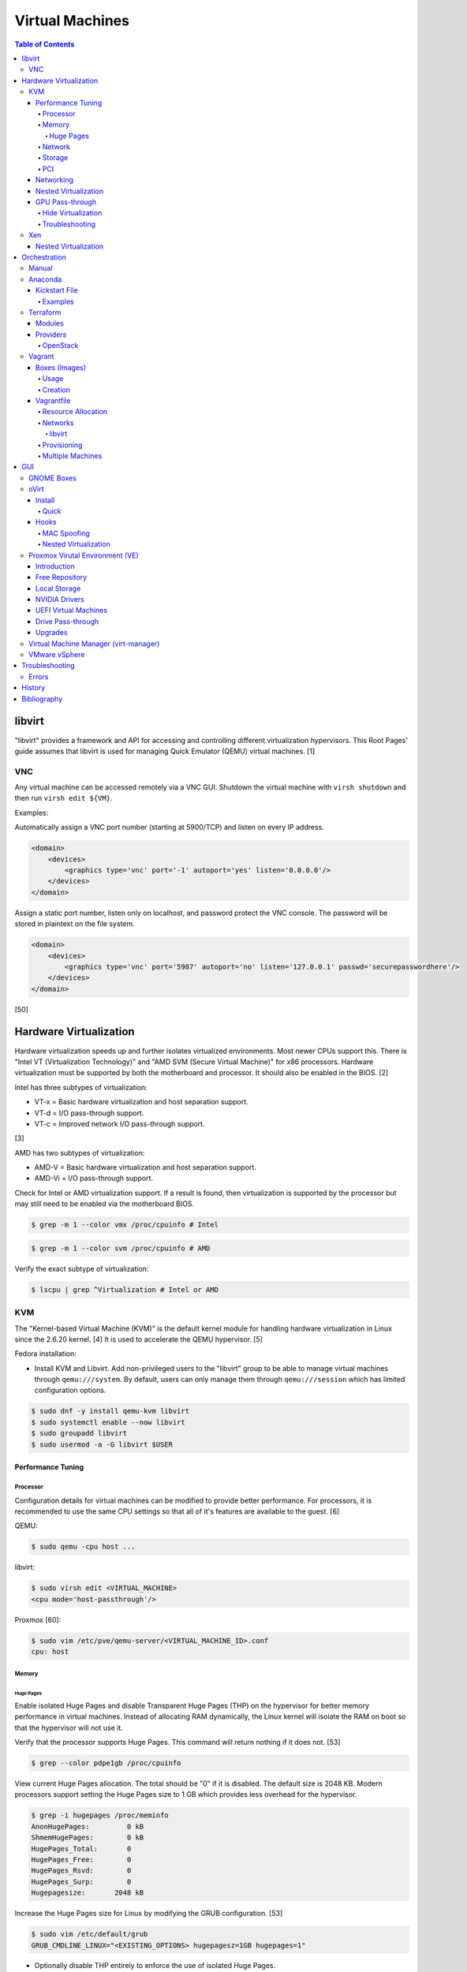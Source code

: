Virtual Machines
================

.. contents:: Table of Contents

libvirt
-------

"libvirt" provides a framework and API for accessing and controlling
different virtualization hypervisors. This Root Pages' guide assumes
that libvirt is used for managing Quick Emulator (QEMU) virtual
machines. [1]

VNC
~~~

Any virtual machine can be accessed remotely via a VNC GUI. Shutdown the virtual machine with ``virsh shutdown`` and then run ``virsh edit ${VM}``.

Examples:

Automatically assign a VNC port number (starting at 5900/TCP) and listen on every IP address.

.. code-block:: xml

   <domain>
       <devices>
           <graphics type='vnc' port='-1' autoport='yes' listen='0.0.0.0'/>
       </devices>
   </domain>

Assign a static port number, listen only on localhost, and password protect the VNC console. The password will be stored in plaintext on the file system.

.. code-block:: xml

   <domain>
       <devices>
           <graphics type='vnc' port='5987' autoport='no' listen='127.0.0.1' passwd='securepasswordhere'/>
       </devices>
   </domain>

[50]

Hardware Virtualization
-----------------------

Hardware virtualization speeds up and further isolates virtualized environments. Most newer CPUs support this. There is "Intel VT (Virtualization Technology)" and "AMD SVM (Secure Virtual Machine)" for x86 processors. Hardware virtualization must be supported by both the motherboard and processor. It should also be enabled in the BIOS. [2]

Intel has three subtypes of virtualization:

-  VT-x = Basic hardware virtualization and host separation support.
-  VT-d = I/O pass-through support.
-  VT-c = Improved network I/O pass-through support.

[3]

AMD has two subtypes of virtualization:

-  AMD-V = Basic hardware virtualization and host separation support.
-  AMD-Vi = I/O pass-through support.

Check for Intel or AMD virtualization support. If a result is found, then virtualization is supported by the processor but may still need to be enabled via the motherboard BIOS.

.. code-block:: sh

    $ grep -m 1 --color vmx /proc/cpuinfo # Intel

.. code-block:: sh

    $ grep -m 1 --color svm /proc/cpuinfo # AMD

Verify the exact subtype of virtualization:

.. code-block:: sh

    $ lscpu | grep ^Virtualization # Intel or AMD

KVM
~~~

The "Kernel-based Virtual Machine (KVM)" is the default kernel module
for handling hardware virtualization in Linux since the 2.6.20 kernel.
[4] It is used to accelerate the QEMU hypervisor. [5]

Fedora installation:

-  Install KVM and Libvirt. Add non-privileged users to the "libvirt" group to be able to manage virtual machines through ``qemu:///system``. By default, users can only manage them through ``qemu:///session`` which has limited configuration options.

.. code-block:: sh

    $ sudo dnf -y install qemu-kvm libvirt
    $ sudo systemctl enable --now libvirt
    $ sudo groupadd libvirt
    $ sudo usermod -a -G libvirt $USER

Performance Tuning
^^^^^^^^^^^^^^^^^^

Processor
'''''''''

Configuration details for virtual machines can be modified to provide
better performance. For processors, it is recommended to use the same
CPU settings so that all of it's features are available to the guest.
[6]

QEMU:

.. code-block:: sh

    $ sudo qemu -cpu host ...

libvirt:

.. code-block:: sh

    $ sudo virsh edit <VIRTUAL_MACHINE>
    <cpu mode='host-passthrough'/>

Proxmox [60]:

.. code-block:: sh

   $ sudo vim /etc/pve/qemu-server/<VIRTUAL_MACHINE_ID>.conf
   cpu: host

Memory
''''''

Huge Pages
&&&&&&&&&&

Enable isolated Huge Pages and disable Transparent Huge Pages (THP) on the hypervisor for better memory performance in virtual machines. Instead of allocating RAM dynamically, the Linux kernel will isolate the RAM on boot so that the hypervisor will not use it.

Verify that the processor supports Huge Pages. This command will return nothing if it does not. [53]

.. code-block:: sh

   $ grep --color pdpe1gb /proc/cpuinfo

View current Huge Pages allocation. The total should be "0" if it is disabled. The default size is 2048 KB. Modern processors support setting the Huge Pages size to 1 GB which provides less overhead for the hypervisor.

.. code-block:: sh

    $ grep -i hugepages /proc/meminfo
    AnonHugePages:         0 kB
    ShmemHugePages:        0 kB
    HugePages_Total:       0
    HugePages_Free:        0
    HugePages_Rsvd:        0
    HugePages_Surp:        0
    Hugepagesize:       2048 kB

Increase the Huge Pages size for Linux by modifying the GRUB configuration. [53]

.. code-block:: sh

   $ sudo vim /etc/default/grub
   GRUB_CMDLINE_LINUX="<EXISTING_OPTIONS> hugepagesz=1GB hugepages=1"

-  Optionally disable THP entirely to enforce the use of isolated Huge Pages.

   .. code-block:: sh

      $ sudo vim /etc/default/grub
      GRUB_CMDLINE_LINUX="<EXISTING_OPTIONS> transparent_hugepage=never hugepagesz=1GB hugepages=1"

   -  THP can also be manually disabled until the next reboot. Note that if the GRUB method is used, it will set "enabled" to "never" on boot which means "defrag" does not need to be set to "never" since it is not in use. This manual method should be used on systems that will not be rebooted.

      .. code-block:: sh

         $ echo never | sudo tee /sys/kernel/mm/transparent_hugepage/enabled
         $ echo never | sudo tee /sys/kernel/mm/transparent_hugepage/defrag

Rebuild the GRUB configuration.

-  UEFI:

   .. code-block:: sh

      $ sudo grub2-mkconfig -o /boot/efi/EFI/<OPERATING_SYSTEM>/grub.cfg

-  BIOS:

   .. code-block:: sh

      $ sudo grub2-mkconfig -o /boot/grub2/grub.cfg

Huge Pages must be configured to be used by the virtualization software. The hypervisor isolates and reserves the Huge Pages RAM and will otherwise make the memory unusable by other resources.

-  libvirt:

   .. code-block:: xml

      <domain type='kvm'>
          <memoryBacking>
              <hugepages/>
          </memoryBacking>
      </domain>

-  Proxmox (set to "1024" or "2" MiB) [54]:

   ::

      $ sudo vim /etc/pve/qemu-server/<VIRTUAL_MACHINE_ID>.conf
      hugepages: 1024

In Fedora, services such as ``ktune`` and ``tuned`` will, by default, force THP to be enabled. Profiles can be modified in ``/usr/lib/tuned/`` on Fedora or in ``/etc/tune-profiles/`` on <= RHEL 7.

Increase the security limits in Fedora to allow the maximum valuable of RAM (in kilobytes) for a virtual machine that can be used with Huge Pages.

File: /etc/security/limits.d/90-mem.conf

::

   soft memlock 25165824
   hard memlock 25165824

Optionally calculate the optimal Huge Pages total based on the amount of RAM that will be allocated to virtual machines. For example, if 24GB of RAM will be allocated to virtual machines then the Huge Pages total should be set to ``245``. A virtual machine can be configured to only have part of its total RAM be Huge Pages.

-  Equation:

   ::

      <AMOUNT_OF_RAM_FOR_VMS_IN_KB> / <HUGEPAGES_SIZE> = <HUGEPAGES_TOTAL>

-  Example (24 GB):

   ::

      (24 GB x 1024 MB x 1024 KB) / 1024000 KB = 245

   ::

      (24 GB x 1024 MB x 1024 KB) / 2048 KB = 1228

Enable Huge Pages by setting the total in sysctl.

.. code-block:: sh

    $ sudo vim /etc/sysctl.conf
    vm.nr_hugepages = <HUGEPAGES_TOTAL>
    $ sudo sysctl -p
    $ sudo mkdir /hugepages
    $ sudo vim /etc/fstab
    hugetlbfs    /hugepages    hugetlbfs    defaults    0 0

Reboot the server and verify that the new settings have taken affect.

.. code-block:: sh

    $ grep -i huge /proc/meminfo
    AnonHugePages:         0 kB
    ShmemHugePages:        0 kB
    HugePages_Total:    8192
    HugePages_Free:        0
    HugePages_Rsvd:        0
    HugePages_Surp:        0
    Hugepagesize:       2048 kB
    Hugetlb:        16777216 kB
    $ hugeadm --pool-list
          Size  Minimum  Current  Maximum  Default
       2097152        0        0        0        *
    1073741824        0       24        0

[33]

Network
'''''''

The network driver that provides the best performance is "virtio." Some
guests may not support this feature and require additional drivers.

QEMU:

.. code-block:: sh

    $ sudo qemu -net nic,model=virtio ...

libvirt:

.. code-block:: sh

    $ sudo virsh edit <VIRTUAL_MACHINE>
    <interface type='network'>
      ...
      <model type='virtio' />
    </interface>****

Proxmox (define any valid MAC address and the network bridge to use) [47]:

.. code-block:: sh

   net0: virtio=<MAC_ADDRESS>,bridge=vmbr0

Using a tap device (that will be assigned to an existing interface) or a
bridge will speed up network connections.

QEMU:

.. code-block:: sh

    ... -net tap,ifname=<NETWORK_DEVICE> ...

.. code-block:: sh

    ... -net bridge,br=<NETWORK_BRIDGE_DEVICE> ...

libvirt:

.. code-block:: sh

    $ sudo virsh edit <VIRTUAL_MACHINE>
        <interface type='bridge'>
    ...
          <source bridge='<BRIDGE_DEVICE>'/>
          <model type='virtio'/>
        </interface>

Storage
'''''''

**virtio**

Raw disk partitions have the greatest speeds with the "virtio" driver, cache disabled, and the I/O mode set to "native." If a sparsely allocated storage device is used for the virtual machine (such as a thin-provisioned QCOW2 image) then the I/O mode of "threads" is preferred. This is because with "native" some writes may be temporarily blocked as the sparsely allocated storage needs to first grow before committing the write. [20]

QEMU:

-  Block:

   .. code-block:: sh

       $ sudo qemu -drive file=<PATH_TO_STORAGE_DEVICE>,cache=none,aio=threads,if=virtio ...

-  CDROM:

   .. code-block:: sh

      $ sudo qemu -cdrom <PATH_TO_CDROM>

libvirt:

-  Block:

   .. code-block:: xml

      <disk type='block' device='disk'>
            <driver name='qemu' type='raw' cache='none'/>
            <source dev='/dev/sr0'/>
            <target dev='vdb' bus='virtio'/>
      </disk>

-  CDROM:

   .. code-block:: xml

      <disk type='block' device='cdrom'>
        <driver name='qemu' type='raw'/>
        <source dev='/dev/sr0'/>
        <target dev='hdc' bus='ide'/>
        <readonly/>
      </disk>

Proxmox [47]:

-  Block:

   .. code-block:: sh

      $ sudo vim /etc/pve/qemu-server/<VIRTUAL_MACHINE_ID>.conf
      virtio0: local:iso/<ISO_IMAGE_NAME>,media=block,aio=threads,cache=none

-  CDROM:

   .. code-block:: sh

      $ sudo vim /etc/pve/qemu-server/<VIRTUAL_MACHINE_ID>.conf
      ide0: local:iso/<ISO_IMAGE_NAME>,media=cdrom

Virsh:

-  Block:

   .. code-block:: sh

      $ virsh attach-disk <VM_NAME> --source <SOURCE_BLOCK_DEVICE> --target <DESTINATION_BLOCK_DEVICE> --cache none --persistent

-  CDROM:

   .. code-block:: sh

      $ virsh attach-disk <VM_NAME> /dev/sr0 vdb --config --type cdrom --mode readonly

[6][7][51]

**QCOW2**

When using the QCOW2 image format, create the image using metadata
preallocation or else there could be up to a x5 performance penalty. [8]

.. code-block:: sh

    $ qemu-img create -f qcow2 -o size=<SIZE>G,preallocation=metadata <NEW_IMAGE_NAME>

If using a file system with copy-on-write capabilities, either (1) disable copy-on-write functionality of the QCOW2 when creating the file or (2) prevent the QCOW2 file from being part of the copy-on-write for the underlying file system.

1. Create a QCOW2 file without copy-on-write.

   .. code-block:: sh

      $ qemu-img create -f qcow2 -o size=<SIZE>G,preallocation=metadata,nocow=on <NEW_IMAGE_NAME>

2. Or prevent the file system from using its copy-on-write functionality for the QCOW2 file or directory where the QCOW2 files are stored.

   .. code-block:: sh

      $ chattr +C <FILE_OR_DIRECTORY>

PCI
'''

If possible, PCI pass-through provides the best performance as there is no virtualization overhead. The "GPU Pass-through" section expands upon this. The PCI device address should be in the format of ``XXXX:YY:ZZ``.

QEMU:

.. code-block:: sh

    $ sudo qemu -net none -device vfio-pci,host=<PCI_DEVICE_ADDRESS> ...

Proxmox [47]:

.. code-block:: sh

   $ sudo vim /etc/pve/qemu-server/<VIRTUAL_MACHINE_ID>.conf
   hostpci0: <PCI_DEVICE_ADDRESS>

Networking
^^^^^^^^^^

Different models of virtual network interface cards (NICs) are available for the purposes of compatibility with the virtualized operating system. This can be set using the follow syntax:

.. code-block:: sh

   $ sudo qemu -net nic,model=<MODEL>

.. code-block:: sh

   $ sudo virt-install --network network=default,model=<MODEL>

Supported virtual device models [47]:

-  e1000 = The default NIC. It emulates a 1 Gbps Intel NIC.
-  virtio = High-performance device for operating systems with the driver available. Most Linux distributions has this driver available by default.
-  rtl8139 = An old NIC for older operating systems. It emulates a 100 Mbps Realtek 8139 card.
-  vmxnet3 = Use for VMware virtual machines and the VMware ESXi hypervisor. It emulates a virtual VMware NSXi NIC.

Nested Virtualization
^^^^^^^^^^^^^^^^^^^^^

KVM supports nested virtualization. This allows a virtual machine full
access to the processor to run another virtual machine in itself. This
is disabled by default.

Verify that the computers' processor supports nested hardware virtualization. [11] If a result is found, then virtualization is supported by the processor but may still need to be enabled via the motherboard BIOS.

-  Intel:

   .. code-block:: sh

       $ grep -m 1 --color vmx /proc/cpuinfo

-  AMD:

   .. code-block:: sh

       $ grep -m 1 --color svm /proc/cpuinfo

Newer processors support APICv which allow direct hardware calls to go straight to the motherboard's APIC. This can provide up to a 10% increase in performance for the processor and storage. [18] Verify if this is supported on the processor before trying to enable it in the relevant kernel driver. [19]

.. code-block:: sh

    $ dmesg | grep x2apic
    [    0.062174] x2apic enabled

Option #1 - Modprobe

-  Intel

File: /etc/modprobe.d/nested_virtualization.conf

   ::

       options kvm-intel nested=1
       options kvm-intel enable_apicv=1

   .. code-block:: sh

       $ sudo modprobe -r kvm-intel
       $ sudo modprobe kvm-intel

-  AMD

File: /etc/modprobe.d/nested_virtualization.conf

   ::

       options kvm-amd nested=1
       options kvm-amd enable_apicv=1

   .. code-block:: sh

       $ sudo modprobe -r kvm-amd
       $ sudo modprobe kvm-amd

Option #2 - GRUB2

Append this option to the already existing "GRUB\_CMDLINE\_LINUX"
options.

-  Intel

File: /etc/default/grub

   ::

       GRUB_CMDLINE_LINUX="kvm-intel.nested=1"

-  AMD

File: /etc/default/grub

   ::

       GRUB_CMDLINE_LINUX="kvm-amd.nested=1"

-  Then rebuild the GRUB 2 configuration.

  -  UEFI:

    .. code-block:: sh

        $ sudo grub2-mkconfig -o /boot/efi/EFI/<OPERATING_SYSTEM>/grub.cfg

  -  BIOS:

     .. code-block:: sh

         $ sudo grub2-mkconfig -o /boot/grub2/grub.cfg

[9]

Edit the virtual machine's XML configuration to change the CPU mode to
be "host-passthrough."

.. code-block:: sh

    $ sudo virsh edit <VIRTUAL_MACHINE>
    <cpu mode='host-passthrough'/>

[10]

Reboot the virtual machine and verify that the hypervisor and the
virtual machine both report the same capabilities and processor
information.

.. code-block:: sh

    $ sudo virsh capabilities

Finally verify that, in the virtual machine, it has full hardware
virtualization support.

.. code-block:: sh

    $ sudo virt-host-validate

OR

-  Intel:

   .. code-block:: sh

       $ cat /sys/module/kvm_intel/parameters/nested
       Y

-  AMD:

   .. code-block:: sh

       $ cat /sys/module/kvm_amd/parameters/nested
       Y

[11]

GPU Pass-through
^^^^^^^^^^^^^^^^

GPU pass-through provides a virtual machine guest with full access to a graphics card. It is required to have two video cards, one for host/hypervisor and one for the guest. [12] Hardware virtualization via VT-d (Intel) or SVM (AMD) is also required along with input-output memory management unit (IOMMU) support. Those settings can be enabled in the BIOS/UEFI on supported motherboards. Components of a motherboard are separated into different IOMMU groups. For GPU pass-through to work, every device in the IOMMU group has to be disabled on the host with a stub kernel driver and passed through to the guest. For the best results, it is recommended to use a motherboard that isolates each connector for the graphics card, usually a PCI slot, into it's own IOMMU group. The QEMU settings for the guest should be configured to use "SeaBIOS" for older cards or "OVMF" for newer cards that support UEFI. [36]

-  Enable IOMMU on the hypervisor via the bootloader's kernel options. This will provide a static ID to each hardware device. The "vfio-pci" kernel module also needs to start on boot.

   -  AMD:

      ::

         amd_iommu=on

   -  Intel:

      ::

         intel_iommu=on

-  For the GRUB bootloader, rebuild the configuration.

   -  Arch Linux and Debian:

      .. code-block:: sh

         $ sudo grub-mkconfig -o /boot/grub/grub.cfg

   -  Fedora:

      -  UEFI:

         .. code-block:: sh

            $ sudo grub2-mkconfig -o /boot/efi/EFI/<OPERATING_SYSTEM>/grub.cfg

      -  Legacy BIOS:

         .. code-block:: sh

            $ sudo grub2-mkconfig -o /boot/grub2/grub.cfg

-  Find the IOMMU number for the graphics card. This should be the last alphanumeric set at the end of the line for the graphics card. The format should look similar to `XXXX:XXXX`. Add it to the options for the "vfio-pci" kernel module. This will bind a stub kernel driver to the device so that Linux does not use it.

   .. code-block:: sh

      $ sudo lspci -k -nn -v | grep -i -P "amd|nvidia"
      $ sudo vim /etc/modprobe.d/vfio.conf
      options vfio-pci ids=XXXX:XXXX,YYYY:YYYY,ZZZZ:ZZZZ disable_vga=1

-  Allow VFIO to handle IOMMU interrupt remapping. This prevents issues when a virtual machine with PCI pass-through is shutdown.

   .. code-block:: sh

      echo "options vfio_iommu_type1 allow_unsafe_interrupts=1" | sudo tee /etc/modprobe.d/iommu_unsafe_interrupts.conf
      echo "options kvm ignore_msrs=1" | sudo tee /etc/modprobe.d/kvm.conf

-  Rebuild the initramfs to include the VFIO related drivers.

   -  Arch Linux:

      .. code-block:: sh

         $ sudo sed -i 's/MODULES=(/MODULES=(vfio vfio_iommu_type1 vfio_pci vfio_virqfd /'g /etc/mkinitcpio.conf
         $ sudo mkinitcpio --allpresets

   -  Debian:

      .. code-block:: sh

         $ echo "vfio
         vfio_iommu_type1
         vfio_pci
         vfio_virqfd" | sudo tee -a /etc/modules
         $ sudo update-initramfs -u

   -  Fedora:

      .. code-block:: sh

         $ echo 'add_drivers+="vfio vfio_iommu_type1 vfio_pci vfio_virqfd"' > /etc/dracut.conf.d/vfio.conf
         $ sudo dracut --force

-  Reboot the hypervisor operating system.

[34][35]

Hide Virtualization
'''''''''''''''''''

Nvidia cards initialized in the guest with a driver version >= 337.88 can detect if the operating system is being virtualized. This can lead to a "Code: 43" error being returned by the driver and the graphics card not working. A work-a-round for this is to set a random "vendor\_id" to a alphanumeric 12 character value and forcing KVM's emulation to be hidden. This does not affect ATI/AMD graphics cards.

Libvirt [13]:

.. code-block:: sh

    $ sudo virsh edit <VIRTUAL_MACHINE>
    <features>
        <hyperv>
            <vendor_id state='on' value='123456abcdef'/>
        </hyperv>
        <kvm>
            <hidden state='on'/>
        </kvm>
    </features>

Proxmox [60]:

.. code-block:: sh

   $ sudo vim /etc/pve/qemu-server/<VIRTUAL_MACHINE_ID>.conf
   cpu: host,hidden=1,flags=+pcid
   args: -cpu 'host,+kvm_pv_unhalt,+kvm_pv_eoi,hv_vendor_id=NV43FIX,kvm=off'

It is also possible that a GPU ROM may be required. [60] It can only be downloaded from the GPU a legacy BIOS boot system (not UEFI). [63]

.. code-block:: sh

   $ cd /sys/bus/pci/devices/<PCI_DEVICE_ADDRESS>/
   $ echo 1 > rom
   $ cat rom > /usr/share/kvm/gpu.rom
   $ echo 0 > rom

Some games will refuse to start, such as Halo Infinite, if they detect if there is any hypervisor and not just KVM. Disable the ``hypervisor`` feature in QEMU to workaround this.

Libvirt [66]:

.. code-block:: xml

   <feature policy='disable' name='hypervisor'/>

Proxmox (add the ``-hypervisor`` CPU arguments list) [67]:

.. code-block:: sh

   $ sudo vim /etc/pve/qemu-server/<VIRTUAL_MACHINE_ID>.conf
   cpu: host,hidden=1,flags=+pcid
   args: -cpu 'host,+kvm_pv_unhalt,+kvm_pv_eoi,hv_vendor_id=NV43FIX,kvm=off,-hypervisor'

Troubleshooting
'''''''''''''''

Issue: a black screen is shown on the monitor connected to the GPU that is pass-through.

Solutions:

-  On the hypervisor, check the ``dmesg`` logs to see if there are any errors. If so, view the rest of this troubleshooting guide to see if the error and solution is listed.

   .. code-block:: sh

      $ sudo dmesg

-  Some newer graphics cards do not display the boot sequence. For example, the NVIDIA GTX 1650 is reported as working whereas both the 2080 and 3060 do not.

   -  If the UEFI or system bootloader (such as GRUB) menu needs to be accessed, use a VNC display to access the virtual machine during boot. Once booted, the graphics card will then display the operating system. [68]

-  Older graphics cards do not support UEFI boot. Use legacy BIOS boot with SeaBIOS instead.

----

Error: ``BAR <NUMBER>: can't reserve [mem <MEMORY> 64bit pref]``

::

   $ sudo dmesg
   [   62.665557] vfio-pci 0000:09:00.0: vfio_ecap_init: hiding ecap 0x1e@0x258
   [   62.665588] vfio-pci 0000:09:00.0: vfio_ecap_init: hiding ecap 0x19@0x900
   [   62.666956] vfio-pci 0000:09:00.0: BAR 3: can't reserve [mem 0xe0000000-0xe1ffffff 64bit pref]
   [   62.667139] vfio-pci 0000:09:00.0: No more image in the PCI ROM
   [   65.494712] vfio-pci 0000:09:00.0: No more image in the PCI ROM
   [   65.494738] vfio-pci 0000:09:00.0: No more image in the PCI ROM

Solutions:

-  Edit ``/etc/default/grub``, add ``video=vesafb:off,efifb:off vga=off`` to ``GRUB_CMDLINE_LINUX_DEFAULT``, and then rebuild the GRUB configuration. [61]
-  In the BIOS, disable CMS. The exact steps on how to do this will vary based on the motherboard.[62]

----

Error:  ``No NVIDIA devices probed.``

::

   $ sudo dmesg
   [    7.205812] NVRM: The NVIDIA probe routine was not called for 1 device(s).
   [    7.206258] NVRM: This can occur when a driver such as:
                  NVRM: nouveau, rivafb, nvidiafb or rivatv
                  NVRM: was loaded and obtained ownership of the NVIDIA device(s).
   [    7.206259] NVRM: Try unloading the conflicting kernel module (and/or
                  NVRM: reconfigure your kernel without the conflicting
                  NVRM: driver(s)), then try loading the NVIDIA kernel module
                  NVRM: again.
   [    7.206260] NVRM: No NVIDIA devices probed.

Solution:

- This means that the NVIDIA driver could not be loaded. If the hypervisor has an Intel processor, edit ``/etc/default/grub``, add ``ibt=off`` to ``GRUB_CMDLINE_LINUX_DEFAULT``, and then rebuild the GRUB configuration. [64]

----

Errors: ``ignored rdmsr`` and ``ignored wrmsr``.

::

   $ sudo dmesg
   [  493.113240] kvm [3020]: ignored rdmsr: 0xc001100d data 0x0
   [  493.113248] kvm [3020]: ignored wrmsr: 0xc001100d data 0x0
   [  493.223228] kvm [3020]: ignored rdmsr: 0xc001100d data 0x0
   [  493.223236] kvm [3020]: ignored wrmsr: 0xc001100d data 0x0
   [  493.223669] kvm [3020]: ignored rdmsr: 0xc001100d data 0x0
   [  493.223674] kvm [3020]: ignored wrmsr: 0xc001100d data 0x0
   [  493.224042] kvm [3020]: ignored rdmsr: 0xc001100d data 0x0
   [  493.224047] kvm [3020]: ignored wrmsr: 0xc001100d data 0x0
   [  493.224452] kvm [3020]: ignored rdmsr: 0xc001100d data 0x0
   [  493.224460] kvm [3020]: ignored wrmsr: 0xc001100d data 0x0

Solution:

-  This is a harmless bug that can be ignored. [65]

   .. code-block:: sh

       $ echo "options kvm ignore_msrs=1 report_ignored_msrs=0" | sudo tee -a /etc/modprobe.d/kvm.conf

Xen
~~~

Xen is a free and open source software hypervisor under the GNU General
Public License (GPL). It was originally designed to be a competitor of
VMware. It is currently owned by Citrix and offers a paid support
package for it's virtual machine hypervisor/manager XenServer. [14] By
itself it can be used as a basic hypervisor, similar to QEMU. It can
also be used with QEMU to provide accelerated hardware virtualization.

Nested Virtualization
^^^^^^^^^^^^^^^^^^^^^

Since Xen 4.4, experimental support was added for nested virtualization.
A few settings need to be added to the Xen virtual machine's file,
typically located in the "/etc/xen/" directory. Turn "nestedhvm" on for
nested virtualization support. The "hap" feature also needs to be
enabled for faster performance. Lastly, the CPU's ID needs to be
modified to hide the original virtualization ID.

::

        nestedhvm=1
        hap=1
        cpuid = ['0x1:ecx=0xxxxxxxxxxxxxxxxxxxxxxxxxxxxxxx']

[15]

Orchestration
-------------

Virtual machine provisioning can be automated through the use of
different tools.

Manual
~~~~~~

Instead of installing operating systems from scratch, a pre-built cloud virtual machine image can be used and customized for use in a non-cloud environment.

-  Find and download cloud images from `here <https://docs.openstack.org/image-guide/obtain-images.html>`__.
-  Set the root password and uninstall cloud-init: ``$ virt-customize --root-password password:<PASSWORD> --uninstall cloud-init -a <VM_IMAGE>``
-  Reset the machine-id: ``$ virt-sysprep --operations machine-id -a <VM_IMAGE>``
-  Increase the QCOW2 image size: ``$ qemu-img resize <VM_IMAGE> <SIZE>G``
-  Create a new QCOW2 image for resizing the partition: ``$ qemu-img create -f qcow2 <VM_IMAGE_NEW> <SIZE>G``
-  Resize the partition: ``$ virt-resize --expand /dev/sda1 <VM_IMAGE> <VM_IMAGE_NEW>``
-  Delete the original cloud image: ``$ rm <VM_IMAGE>``
-  Rename the new resized QCOW2 image: ``$ mv <VM_IMAGE_NEW> <VM_IMAGE>``

Anaconda
~~~~~~~~

Anaconda is an installer for the RHEL and Fedora operating systems.

Kickstart File
^^^^^^^^^^^^^^

A Kickstart file defines all of the steps necessary to install the operating system.

Common commands:

-  **authconfig** = Configure authentication using options specified in the ``authconfig`` manual.
-  autopart = Automatically create partitions.

   -  --encrypted --passphrase <PASSWORD> = Encrypt the drive with the given password.
   -  --type

      -  btrfs = Use Btrfs subvolumes.
      -  lvm = Use LVM volumes.
      -  plan = Use standard partitions without Btrfs.
      -  partition = Use standard partitions with Btrfs (no subvolumes).
      -  thinp = Thinly provisioned partitions for efficient storage usage.

   -  --fstype = Can be ``ext4`` or ``xfs``. It cannot be ``btrfs``. Use ``--type btrfs`` instead.
   -  --no{boot|home|swap} = Do not create this partition.

-  **bootloader** = Define how the bootloader should be installed.
-  clearpart = Delete existing partitions.

    -  --type <TYPE> = Using one of these partition schemes: partition (partition only, no formatting), plain (normal partitions that are not Btrfs or LVM), btrfs, lvm, or thinp (thin-provisioned logical volumes).

-  {cmdline|graphical|text} = The display mode for the installer.

   -  cmdline = Non-interactive text installer.
   -  graphical = The graphical installer will be displayed.
   -  text = An interactive text installer that will prompt for missing options.

-  **eula --accept** = Automatically accept the end-user license agreement (EULA).
-  firewall = Configure Firewalld

    -  --enable
    -  --disable
    -  --port = Specify the ports to open.
    -  --service = Specify a known service in Firewalld to open ports for.
    -  --use-system-default = Do not configure the firewall.

-  firstboot = Configure the initial setup (requires the ``initial-setup`` package to be installed).

   -  --disable = Default. Do not launch the initial setup agent on the first boot.
   -  --enable = Launch the initial setup agent on the first boot.
   -  --reconfig = Launch the initial setup agent on the first boot to allow changing settings that are required to have been set during the Kickstart (language, networking, root password, time, etc.).

-  %include = Include another file this Kickstart file. End the list of included files b using ``%end``.
-  **install** = Start the installer.
-  **keyboard** = Configure the keyboard layout.
-  **lang** = The primary language to use.
-  mount = Manually specify a partition to mount.
-  network = Configure the network settings.
-  **ostreesetup** = Required for Fedora Silverblue to install the file system. A ``reboot`` is required after this step. The Kickstart installation will continue where it left off.

   -  --osname = Default: "fedora".
   -  --remote = Default: "fedora".
   -  --url = Repository URL for the OCI image. Example: "https://kojipkgs.fedoraproject.org/compose/ostree/repo" or "file:///ostree/repo".
   -  --ref = Extension of the repository URL that provides the OCI image. Example: "fedora/<MAJOR_VERSION>/<CPU_ARCHITECTURE>/{kinote|sericea|silverblue}".

      -  Both the ``--url`` and ``ref`` are combined to make this URL: ``https://kojipkgs.fedoraproject.org/compose/ostree/repo/refs/heads/fedora/<MAJOR_VERSION>/<CPU_ARCHITECTURE>/<OPERATING_SYSTEM>``.

   -  --nogpg = Do not verify the GPG signature of the OCI image.

-  %packages = A list of packages, separated by a newline, to be installed. End the list of packages by using ``%end``.
-  part or partition = Manually create partitions.

   -  --grow = Use all available storage space that is left.
   -  --fstype {btrfs|ext2|ext3|ext4|swap|vfat|xfs}
   -  --size = The size in MiB for the partition.
   -  UEFI devices need a dedicated partition for storing the EFI information. [16]

      -  part /boot/efi --fstype vfat --size=256 --ondisk=sda

-  %post = Run commands after installation steps. End the list of post commands by using ``%end``.

   -  --erroronfail = If any commands fail, the Kickstart will error out and fail.
   -  --log = Log all output to a specified file.
   -  --nochroot = Do not run commands inside of the ``/mnt/sysimage/`` chroot. It is possible to use both ``%post`` and ``%post --nochroot`` in a Kickstart file.

-  raid = Create a software RAID.
-  repo --name="<REPO_NAME>" --baseurl="<REPO_URL>" = Add a repository.
-  **rootpw** = Change the root password.

   -  --lock = Do not change the root password and, instead, disable the account.

-  selinux = Change the SELinux settings.

    -  --permissive
    -  --enforcing
    -  --disabled

-  services = Manage systemd services.

    -  --enabled=<SERVICE1>,<SERVICE2>,SERVICE3> = Enable these services.

-  sshkey = Add a SSH key to a specified user.
-  **timezone** = Configure the timezone.
-  url = Do a network installation using the specified URL to the operating system's repository.
-  user = Configure a new user. Due to a bug, this function does not work on rpm-ostree operating systems. Manually create the user instead. [71]

   -  --name
   -  --groups

-  vnc = Configure a VNC for remote graphical installations.
-  xconfig = Configure the desktop environment. Do not use this function to get a headless server instead.

   -  --defaultdesktop {GNOME|KDE} = Set the default desktop environment.
   -  --startxonboot = Start the display manager and desktop environment automatically after boot. This supports both Xorg and Wayland back-ends.

-  zerombr = Erase the partition table.

[37][38][70]

Examples
''''''''

Here are examples of common functions used in Kickstart files.

Example Kickstart files:

-  `CentOS 7 <https://marclop.svbtle.com/creating-an-automated-centos-7-install-via-kickstart-file>`__
-  `Fedora 32 Silverblue <https://gist.github.com/offlinehacker/6dbcbe2cf8b59e08914490349cb009ec>`__
-  `RHEL 9 <https://github.com/myllynen/misc/blob/master/rhel-9-base.ks>`__

Only use the first storage device:

.. code-block:: sh

   ignoredisk --only-use=vda

Clear any existing bootloader and partition information:

.. code-block:: sh

   zerombr
   clearpart --all --initlabel --disklabel gpt --drives=vda

Configure the bootloader to be installed at the beginning of the first drive:

.. code-block:: sh

   bootloader --location=mbr --boot-drive=vda

Automatically partition a drive with Btrfs subvolumes:

.. code-block:: sh

   autopart --type btrfs

Manually partition a drive to support legacy BIOS and UEFI boot:

.. code-block:: sh

   zerombr
   clearpart --all --initlabel --disklabel gpt
   part biosboot --fstype biosboot --size 1
   part /boot/efi --fstype efi --size 99
   part /boot --fstype ext4 --size 1000

Fedora Silverblue (previously known as Fedora Atomic Host) setup:

.. code-block:: sh

   ostreesetup --osname fedora-silverblue --remote fedora-silverblue --url "https://kojipkgs.fedoraproject.org/compose/ostree/repo" --ref="fedora/37/x86_64/silverblue"
   reboot

Fedora Atomic Host (this is no longer maintained):

.. code-block:: sh

   ostreesetup --osname fedora-atomic --remote fedora-atomic --url="https://kojipkgs.fedoraproject.org/atomic/repo" --ref="fedora/29/x86_64/atomic-host"
   reboot

U.S.A. keyboard layout:

.. code-block:: sh

   keyboard --vckeymap=us --xlayouts='us'

English language:

.. code-block:: sh

   lang en_US.UTF-8

UTC timezone:

.. code-block:: sh

   timezone UTC --utc

Create a user:

.. code-block:: sh

   user --name bob

Create a user for Fedora Silverblue (there is a bug that prevents the Kickstart ``user`` function from working [71]):

.. code-block:: sh

   %post --logfile=/root/kickstart-post.log --erroronfail
   echo '%wheel ALL=(ALL) NOPASSWD:ALL' > /etc/sudoers.d/wheel
   useradd -g wheel bob
   echo "bob:password" | chpasswd
   %end

Enable the GNOME desktop environment to always start after booting (assuming it has been installed):

.. code-block:: sh

   xconfig --defaultdesktop GNOME --startxonboot

Launch the Fedora initial setup agent (requires the ``initial-setup`` package to be installed):

.. code-block:: sh

   firstboot --enable

Terraform
~~~~~~~~~

Terraform provides infrastructure automation.

Find and download the latest version of Terraform from `here <https://www.terraform.io/downloads.html>`__.

.. code-block:: sh

   $ cd ~/.local/bin/
   $ TERRAFORM_VERSION=0.12.28
   $ curl -LO https://releases.hashicorp.com/terraform/${TERRAFORM_VERSION}/terraform_${TERRAFORM_VERSION}_linux_amd64.zip
   $ unzip terraform_${TERRAFORM_VERSION}_linux_amd64.zip
   $ terraform --version
   Terraform v0.12.28

Optionally install tab completion support for bash and zsh.

.. code-block:: sh

   $ terraform -install-autocomplete

[42]

Modules
^^^^^^^

A Terraform Module consists of at least a single ``main.tf`` file that defines the ``provider`` (plugin) to use and what ``resources`` to apply. In addition, ``variables.tf`` can be used to define related variables used by ``main.tf`` and a ``outputs.tf`` file can be used to define what outputs to save (such as generated SSH keys). [44]

Providers
^^^^^^^^^

Common cloud providers:

-  AWS
-  Azure
-  Cloud-init
-  DigitalOcean
-  Google Cloud Platform
-  Helm
-  Kubernetes
-  OpenStack
-  Packet
-  VMware Cloud
-  Vultr

Database providers:

-  InfluxDB
-  MongoDB Atlas
-  MySQL
-  PostgreSQL

DNS providers:

-  DNS
-  DNSimple
-  DNSMadeEasy
-  PowerDNS
-  UltraDNS

Git providers:

-  Bitbucket
-  GitHub
-  GitLab

Logging and monitoring:

-  Auth0
-  Circonus
-  Datadog
-  Dyn
-  Grafana
-  Icinga2
-  LaunchDarkly
-  Librato
-  Logentries
-  LogicMonitor
-  New Relic
-  OpsGenie
-  PagerDuty
-  Runscope
-  SignalFx
-  StatusCake
-  Sumo Logic
-  Wavefront

Common miscellaneous providers:

-  Chef
-  Cobbler
-  Docker
-  HTTP
-  Local
-  Rundeck
-  RabbitMQ
-  Time
-  Terraform
-  TLS
-  Vault

[43]

OpenStack
'''''''''

Authentication via an existing `clouds.yaml <https://docs.openstack.org/python-openstackclient/train/configuration/index.html>`__:

::

   provider "openstack" {
      cloud = "<CLOUD>"
   }

Authentication via Terraform configuration for Keystone v3:

::

   provider "openstack" {
      project_name = "<PROJECT>"
      project_domain_name = "<PROJECT_DOMAIN_NAME>"
      user_name = "<USER>"
      user_domain_name = "<USER_DOMAIN_NAME>"
      password = "<PASSWORD>"
      auth_url = "https://<CLOUD_HOSTNAME>:5000/v3"
      region = "<REGION>"
   }

Common resources:

-  openstack_blockstorage_volume_v3
-  openstack_compute_flavor_v2
-  openstack_compute_floatingip_associate_v2
-  openstack_compute_instance_v2
-  openstack_compute_keypair_v2
-  openstack_compute_secgroup_v2
-  openstack_compute_volume_attach_v2
-  openstack_identity_project_v3
-  openstack_identity_role_v3
-  opentsack_identity_role_assignment_v3
-  openstack_identity_user_v3
-  openstack_images_image_v2
-  openstack_networking_floatingip_v2
-  openstack_networking_network_v2
-  openstack_networking_router_v2
-  openstack_networking_subnet_v2
-  openstack_lb_loadbalancer_v2
-  openstack_lb_listener_v2
-  openstack_lb_pool_v2
-  openstack_lb_member_v2
-  openstack_fw_firewall_v1
-  openstack_fw_policy_v1
-  openstack_fw_rule_v1
-  openstack_objectstorage_container_v1
-  openstack_objectstorage_object_v1
-  openstack_objectstorage_tempurl_v1
-  openstack_sharedfilesystem_securityservice_v2
-  openstack_sharedfilesystem_sharenetwork_v2
-  openstack_sharedfilesystem_share_v2
-  openstack_sharedfilesystem_access_v2

[45]

Vagrant
~~~~~~~

Vagrant is programmed in Ruby to help automate virtual machine (VM)
deployment. It uses a single file called "Vagrantfile" to describe the
virtual machines to create. By default, Vagrant will use VirtualBox as
the hypervisor but other technologies can be used.

-  Officially supported hypervisor providers [21]:

   -  docker
   -  hyperv
   -  virtualbox
   -  vmware\_desktop
   -  vmware\_fusion

-  Unofficial hypervisor providers [22]:

   -  aws
   -  azure
   -  google
   -  libvirt (KVM or Xen)
   -  lxc
   -  managed-servers (physical bare metal servers)
   -  parallels
   -  vsphere

Most unofficial hypervisor providers can be automatically installed as a
plugin from the command line.

.. code-block:: sh

    $ vagrant plugin install vagrant-<HYPERVISOR>

Vagrantfiles can be downloaded from `here <https://app.vagrantup.com/boxes/search>`__ based on the virtual machine box name.

Syntax:

.. code-block:: sh

    $ vagrant init <PROJECT>/<VM_NAME>

Example:

.. code-block:: sh

    $ vagrant init centos/7

Deploy VMs using a Vagrantfile:

.. code-block:: sh

    $ vagrant up

OR

.. code-block:: sh

    $ vagrant up --provider <HYPERVISOR>

Destroy VMs using a Vagrant file:

.. code-block:: sh

    $ vagrant destroy

The default username and password should be ``vagrant``.

This guide can be followed for creating custom Vagrant boxes:
https://www.vagrantup.com/docs/boxes/base.html.

Boxes (Images)
^^^^^^^^^^^^^^

Usage
'''''

Common Vagrant boxes to use with ``vagrant init``:

-  Arch Linux

   -  archlinux/archlinux

-  Debian

   -  debian/buster64 (Debian 10)
   -  ubuntu/focal64 (Ubuntu 20.04)

-  Fedora

   -  centos/8
   -  fedora/33-cloud-base

-  openSUSE

   -  opensuse/openSUSE-15.2-x86_64
   -  opensuse/openSUSE-Tumbleweed-x86_64

Creation
''''''''

Custom Vagrant boxes can be created from scratch and used.

-  Virtual machine setup (for an automated setup, use the `ansible_role_vagrant_box <https://github.com/LukeShortCloud/ansible_role_vagrant_box>`__ project):

   -  Create a ``vagrant`` user with password-less sudo access.

      .. code-block:: sh

         $ sudo useradd vagrant
         $ echo 'vagrant ALL=(ALL) NOPASSWD:ALL' | sudo tee /etc/sudoers.d/vagrant
         $ sudo chmod 0440 /etc/sudoers.d/vagrant

   -  Install and enable the SSH service.

      .. code-block:: sh

         # Debian
         $ sudo apt-get install openssh-server

      .. code-block:: SH

         # Fedora
         $ sudo dnf install openssh-server

   -  Add the Vagrant SSH public key.

      .. code-block:: sh

         $ sudo mkdir /home/vagrant/.ssh/
         $ sudo chmod 0700 /home/vagrant/.ssh/
         $ curl https://raw.githubusercontent.com/hashicorp/vagrant/master/keys/vagrant.pub | sudo tee -a /home/vagrant/.ssh/authorized_keys
         $ sudo chmod 0600 /home/vagrant/.ssh/authorized_keys
         $ sudo chown -R vagrant.vagrant /home/vagrant/.ssh

   -  Disable SSH password authentication.

      .. code-block:: sh

         $ sudo vi /etc/ssh/sshd_config
         PasswordAuthentication no
         PubKeyAuthentication yes

   -  Enable the SSH service.

      .. code-block:: sh

         # Debian
         $ sudo systemctl enable ssh

      .. code-block:: sh

         # Fedora
         $ sudo systemctl enable sshd

   -  Shutdown the virtual machine.

      .. code-block:: sh

         $ sudo shutdown now

-  Hypervisor steps:

   -  Create a ``metadata.json`` file with information about the virtual machine.

      ::

         {
             "provider"     : "libvirt",
             "format"       : "qcow2",
             "virtual_size" : <SIZE_IN_GB>
         }

   -  Rename the virtual machine to be ``box.img``.

      .. code-block:: sh

         $ mv <VM_IMAGE>.qcow2 box.img

   -  Create the tarball for the Vagrant-compatible box.

      .. code-block:: sh

         $ tar -c -z -f <BOX_NAME>.box ./metadata.json ./box.img

   -  Import the new box.

      .. code-block:: sh

         $ vagrant box add --name <BOX_NAME> <BOX_NAME>.box

   -  Test the new box.

      .. code-block:: sh

         $ vagrant init <BOX_NAME>
         $ vagrant up --provider=libvirt

[46]

Vagrantfile
^^^^^^^^^^^

A default Vagrantfile can be created to start customizing with.

.. code-block:: sh

    $ vagrant init

All of the settings should be defined within the ``Vagrant.configure()``
block.

.. code-block:: ruby

    Vagrant.configure("2") do |config|
        #Define VM settings here.
    end

Define the virtual machine template to use. This will be downloaded, by
default (if the ``box_url`` is not changed) from the HashiCorp website.

-  box = Required. The name of the virtual machine to download. A list
   of official virtual machines can be found at
   ``https://atlas.hashicorp.com/boxes/search``.
-  box\_version = The version of the virtual machine to use.
-  box\_url = The URL to the virtual machine details.

Example:

.. code-block:: ruby

    Vagrant.configure("2") do |config|
      config.vm.box = "ubuntu/xenial64"
      config.vm.box_version = "v20170508.0.0"
      config.vm.box_url = "https://cloud-images.ubuntu.com/xenial/current/xenial-server-cloudimg-amd64-vagrant.box"
    end

[23]

Resource Allocation
'''''''''''''''''''

Defining the amount of resources a virtual machine has access to is different for each back-end provider. The default primary disk space is normally 40GB.

.. code-block:: ruby

   config.vm.provider "<PROVIDER>" do |vm_provider|
     vm_provider.<KEY> = <VALUE>
   end

Provider specific options:

-  libvirt [25]

   -  cpu_mode (string) = The CPU mode to use.
   -  cpus (string) = The number of vCPU cores to allocate.
   -  memory (string) = The size, in MiB, of RAM to allocate.
   -  storage (dictionary of strings) = Create additional disks.
   -  volume_cache (string) = The disk cache mode to use.

-  virtualbox [17]

   -  cpus (string) = The number of vCPU cores to allocate.
   -  customize (list of strings) = Run custom commands after the virtual machine has been created.
   -  gui (boolean) = Launch the VirtualBox GUI console.
   -  linked_clone (boolean) = Use a thin provisioned virtual machine image.
   -  memory (string) = The size, in MiB, of RAM to allocate.

-  vmware_desktop (VMware Fusion and VMware Workstation) [48]

   -  gui (boolean) = Launch the VirtualBox GUI console.
   -  memsize (string) = The size, in MiB, of RAM to allocate.
   -  numvcpus (string) = The number of vCPU cores to allocate.

The ``vmware_desktop`` provider requires a license from Vagrant. It can be used on two different computers. A new license is required when there is a new major version of the provider plugin. [49]

Networks
''''''''

Networks are either ``private`` or ``public``. ``private`` networks use
host-only networking and use network address translation (NAT) to
communicate out to the Internet. Virtual machines (VMs) can communicate
with each other but they cannot be reached from the outside world. Port
forwarding can also be configured to allow access to specific ports from
the hypervisor node. ``public`` networks allow a virtual machine to
attach to a bridge device for full connectivity with the external
network. This section covers VirtualBox networks since it is the default
virtualization provider.

With a ``private`` network, the IP address can either be a random
address assigned by DHCP or a static IP that is defined.

.. code-block:: ruby

    Vagrant.configure("2") do |config|
      config.vm.network "private_network", type: "dhcp"
    end

.. code-block:: ruby

    Vagrant.configure("2") do |config|
      config.vm.network "private_network", ip: "<IP4_OR_IP6_ADDRESS>", netmask: "<SUBNET_MASK>"
    end

The same rules apply to ``public`` networks except it uses the external
DHCP server on the network (if it exists).

.. code-block:: ruby

    Vagrant.configure("2") do |config|
      config.vm.network "public_network", use_dhcp_assigned_default_route: true
    end

When a ``public`` network is defined and no interface is given, the
end-user is prompted to pick a physical network interface device to
bridge onto for public network access. This bridge device can also be
specified manually.

.. code-block:: ruby

    Vagrant.configure("2") do |config|
      config.vm.network "public_network", bridge: "eth0: First NIC"
    end

In this example, port 2222 on the localhost (127.0.0.1) of the
hypervisor will forward to port 22 of the VM.

.. code-block:: ruby

    ...
        config.vm.network "forwarded_port", id: "ssh", guest: 22, host: 2222
    ...

[24]

libvirt
&&&&&&&

The options and syntax for public networks with the "libvirt" provider
are slightly different.

Options:

-  dev = The bridge device name.
-  mode = The libvirt mode to use. Default: ``bridge``.
-  type = The libvirt interface type. This is normally set to
   ``bridge``.
-  network\_name = The name of a network to use.
-  portgroup = The libvirt portgroup to use.
-  ovs = Instead of using a Linux bridge, use Open vSwitch instead.
   Default: ``false``.
-  trust\_guest\_rx\_filters = Enable the ``trustGuestRxFilters``
   setting. Default: ``false``.

Example:

.. code-block:: ruby

    config.vm.define "controller" do |controller|
        controller.vm.network "public_network", ip: "10.0.0.205", dev: "br0", mode: "bridge", type: "bridge"
    end

[25]

Boxes for libvirt are cached by Vagrant at: ``~/.local/share/libvirt/images/``.

Provisioning
''''''''''''

After a virtual machine (VM) has been created, additional commands can
be run to configure the guest VMs. This is referred to as
"provisioning."

-  Provisioners [26]:

   -  `ansible <https://www.vagrantup.com/docs/provisioning/ansible_intro.html>`__
      = Run a Ansible Playbook from the hypervisor node.
   -  ansible\_local = Run a Ansible Playbook from within the VM.
   -  cfengine = Use CFEngine to configure the VM.
   -  chef\_solo = Run a Chef Cookbook from inside the VM using
      ``chef-solo``.
   -  chef\_zero = Run a Chef Cookbook, but use ``chef-zero`` to emulate
      a Chef server inside of the VM.
   -  chef\_client = Use a remote Chef server to run a Cookbook inside
      the VM.
   -  chef\_apply = Run a Chef recipe with ``chef-apply``.
   -  docker = Install and configure docker inside of the VM.
   -  file = Copy files from the hypervisor to the VM. Note that the
      directory that the ``Vagrantfile`` is in will be mounted as the
      directory ``/vagrant/`` inside of the VM.
   -  puppet = Run single Puppet manifests with ``puppet apply``.
   -  puppet\_server = Run a Puppet manifest inside of the VM using an
      external Puppet server.
   -  salt = Run Salt states inside of the VM.
   -  shell = Run CLI shell commands.

Multiple Machines
'''''''''''''''''

A ``Vagrantfile`` can specify more than one virtual machine.

The recommended way to provision multiple VMs is to statically define
each individual VM to create as shown here. [27]

.. code-block:: ruby

    Vagrant.configure("2") do |config|

      config.vm.define "web" do |web|
        web.vm.box = "nginx"
      end

      config.vm.define "php" do |php|
        php.vm.box = "phpfpm"
      end

      config.vm.define "db" do |db|
        db.vm.box = "mariadb"
      end

    end

However, it is possible to use Ruby to dynamically define and create
VMs. This will work for creating the VMs but using the ``vagrant``
command to manage the VMs will not work properly [28]:

.. code-block:: ruby

    servers=[
      {
        :hostname => "web",
        :ip => "10.0.0.10",
        :box => "xenial",
        :ram => 1024,
        :cpu => 2
      },
      {
        :hostname => "db",
        :ip => "10.10.10.11",
        :box => "saucy",
        :ram => xenial,
        :cpu => 4
      }
    ]

    Vagrant.configure(2) do |config|
        servers.each do |machine|
            config.vm.define machine[:hostname] do |node|
                node.vm.box = machine[:box]
                node.vm.hostname = machine[:hostname]
                node.vm.network "private_network", ip: machine[:ip]
                node.vm.provider "virtualbox" do |vb|
                    vb.customize ["modifyvm", :id, "--memory", machine[:ram]]
                end
            end
        end
    end


GUI
---

There are many programs for managing virtualization from a graphical user interface (GUI).

Common GUIs:

-  oVirt
-  Proxmox
-  Virtual Machine Manager (virt-manager)
-  XenServer

GNOME Boxes
~~~~~~~~~~~

GNOME Boxes can be installed on any Linux distribution using Flatpak:

.. code-block:: sh

   $ flatpak install org.gnome.Boxes

File locations:

-  ``~/.var/app/org.gnome.Boxes/data/gnome-boxes/images/<LINUX_DISTRIBUTION>`` = The QCOW2 image created for the virtual machine.
-  ``~/Downloads/<LINUX_DISTRIBUTION_ISO>.iso`` = The ISO file downloaded to install the Linux distribution.


oVirt
~~~~~

Supported operating systems: RHEL/CentOS 7

oVirt is an open-source API and GUI front-end for KVM virtualization similar to VMware ESXi and XenServer. It is the open source upstream version of Red Hat Virtualization (RHV). It supports using network storage from NFS, Gluster, iSCSI, and other solutions.

oVirt has three components [39]:

-  oVirt Engine = The node that controls oVirt operations and monitoring.
-  Hypervisor nodes = The nodes where the virtual machines run.
-  Storage nodes = Where the operating system images and volumes of created virtual machines.

Install
^^^^^^^

Quick
'''''

All-in-One (AIO)

Minimum requirements:

-  One 1Gb network interface
-  Hardware virtualization
-  60GB free disk space in /var/tmp/ or a custom directory
-  Two fully qualified domain names (FQDNs) setup

  -  One for the oVirt Engine (that is not in use) and one already set for the hypervisor

Install the stable, development, or the master repository. [32]

-  Stable:

   .. code-block:: sh

       $ sudo yum install http://resources.ovirt.org/pub/yum-repo/ovirt-release42.rpm

-  Development:

   .. code-block:: sh

       $ sudo yum install http://resources.ovirt.org/pub/yum-repo/ovirt-release42.rpm
       $ sudo yum install http://resources.ovirt.org/pub/yum-repo/ovirt-release42-snapshot.rpm

-  Master:

   .. code-block:: sh

       $ sudo yum install http://resources.ovirt.org/pub/yum-repo/ovirt-release-master.rpm

Install the oVirt Engine dependencies.

.. code-block:: sh

    $ sudo yum install ovirt-hosted-engine-setup ovirt-engine-appliance

Setup NFS. The user "vdsm" needs full access to a NFS exported directory. The group "kvm" should have readable and executable permissions to run virtual machines from there. [31]

.. code-block:: sh

    $ sudo mkdir -p /exports/data
    $ sudo chmod 0755 /exports/data
    $ sudo vim /etc/exports
    /exports/data      *(rw)
    $ sudo systemctl restart nfs
    $ sudo groupadd kvm -g 36
    $ sudo useradd vdsm -u 36 -g 36
    $ sudo chown -R vdsm:kvm /exports/data

Run the manual Engine setup. This will prompt the end-user for different configuration options.

.. code-block:: sh

    $ sudo hosted-engine --deploy

Configure the Engine virtual machine to use static IP addressing. Enter in the address that is setup for the Engine's fully qualified domain name.

::

    How should the engine VM network be configured (DHCP, Static)[DHCP]? Static
    Please enter the IP address to be used for the engine VM []: <ENGINE_IP_ADDRESS>
    The engine VM will be configured to use <ENGINE_IP_ADDRESS>/24
    Please provide a comma-separated list (max 3) of IP addresses of domain name servers for the engine VM
    Engine VM DNS (leave it empty to skip) [127.0.0.1]: <OPTIONAL_DNS_SERVER>

If no DNS server is being used to resolve domain names, configure oVirt to use local resolution on the hypervisor and oVirt Engine via ``/etc/hosts``.

::

    Add lines for the appliance itself and for this host to /etc/hosts on the engine VM?
    Note: ensuring that this host could resolve the engine VM hostname is still up to you
    (Yes, No)[No] Yes

Define the oVirt Engine's hostname. This needs to already exist and be resolvable at least by ``/etc/hosts`` if the above option is set to ``Yes``.

::

    Please provide the FQDN for the engine you would like to use.
    This needs to match the FQDN that you will use for the engine installation within the VM.
    Note: This will be the FQDN of the VM you are now going to create,
    it should not point to the base host or to any other existing machine.
    Engine FQDN:  []: <OVIRT_ENGINE_HOSTNAME>

Specify the NFS mount options. For avoiding DNS issues, the NFS server's IP address can be used instead of the hostname.

::

    Please specify the storage you would like to use (glusterfs, iscsi, fc, nfs)[nfs]: nfs
    Please specify the nfs version you would like to use (auto, v3, v4, v4_1)[auto]: v4_1
    Please specify the full shared storage connection path to use (example: host:/path): <NFS_HOSTNAME>:/exports/data

[40]

Once the installation is complete, log into the oVirt Engine web portal at ``https://<OVIRT_ENGINE_HOSTNAME>``. Use the admin@internal account with the password that was configured during the setup. Accessing the web portal using the IP address may not work and result in this error: ``"The redirection URI for client is not registered"``. The fully qualified domain name has to be used for the link. [41]

If tasks, such as uploading an image, get stuck in the "Paused by System" state then the certificate authority (CA) needs to be imported into the end-user's web browser. Download it from the oVirt Engine by going to: ``https://<OVIRT_ENGINE_HOSTNAME>/ovirt-engine/services/pki-resource?resource=ca-certificate&format=X509-PEM-CA``. [29]

Hooks
^^^^^

Hooks can be installed on the oVirt Engine to provide additional features. After they are installed, both the ``ovirt-engine`` and ``vdsmd`` services need to be restarted.

oVirt Engine:

.. code-block:: sh

    $ sudo systemctl restart ovirt-engine

Hypervisors:

.. code-block:: sh

    $ sudo systemctl restart vdsmd

MAC Spoofing
''''''''''''

Allowing MAC spoofing on a virtual network interface card (vNIC) is required for some services such as Ironic from the OpenStack suite of software.

Install the hook and define the required virtual machine property.

.. code-block:: sh

    $ sudo yum install -y vdsm-hook-macspoof
    $ sudo engine-config -s "UserDefinedVMProperties=macspoof=(true|false)"

This will add an option to virtual machines to allow MAC spoofing. By default, it will still not be allowed.

[30]

Nested Virtualization
'''''''''''''''''''''

Install the hook.

.. code-block:: sh

    $ sudo yum install vdsm-hook-nestedvt

Nested virtualization also requires MAC spoofing to be enabled.

[30]

Proxmox Virutal Environment (VE)
~~~~~~~~~~~~~~~~~~~~~~~~~~~~~~~~

Introduction
^^^^^^^^^^^^

Proxmox was designed to be a free and open source alternative to VMware vSphere. It is based on Debian and KVM.

Free Repository
^^^^^^^^^^^^^^^

By default, only the Proxmox VE Enterprise repository is configured at ``/etc/apt/sources.list.d/pve-enterprise.list``. This requires a valid paid subscription to use and provides all of the Proxmox packages and some newer Debian packages. As an alternative, Proxmox offers a free Proxmox VE No-Subscription repository. These packages are slightly newer than the enterprise repository and have not been tested as long.

-  Proxmox VE 8:

   .. code-block:: sh

      $ cat <<EOF > /etc/apt/sources.list.d/pve-no-subscription.list
      deb http://ftp.debian.org/debian bookworm main contrib
      deb http://ftp.debian.org/debian bookworm-updates main contrib
      deb http://download.proxmox.com/debian/pve bookworm pve-no-subscription
      deb http://security.debian.org/debian-security bookworm-security main contrib
      EOF

-  Proxmox VE 7:

   .. code-block:: sh

      $ cat <<EOF > /etc/apt/sources.list.d/pve-no-subscription.list
      deb http://ftp.debian.org/debian bullseye main contrib
      deb http://ftp.debian.org/debian bullseye-updates main contrib
      deb http://download.proxmox.com/debian/pve bullseye pve-no-subscription
      deb http://security.debian.org/debian-security bullseye-security main contrib
      EOF

[55]

Perform a minor `upgrade <#upgrades>`__ to complete the installation.

Local Storage
^^^^^^^^^^^^^

It is recommended to have the Proxmox operating system installed onto a dedicated storage device. However, for lab environments, it is possible to use the same storage device for virtual machines.

Delete the ``local-lvm`` storage which is used for virtual machine and container images by default.

::

   Datacenter > Storage > local-lvm > Remove > Yes

Add that free space back to the root file system.

::

   Datacenter > (select the server) > Shell

.. code-block:: sh

   $ lvremove /dev/pve/data
   $ lvresize -l +100%FREE /dev/pve/root
   $ resize2fs /dev/mapper/pve-root

Enable all types of storage to be allowed on the root file system.

::

   Datacenter > Storage > local > Edit > Content: > (select everything) > OK

[52]

NVIDIA Drivers
^^^^^^^^^^^^^^

If the hypervisor has a NVIDIA graphics card that is not used by a virtual machine, it will use less energy with the proprietary driver installed. The driver will automatically put the graphics card into a lower power state when idle. [56][75] AMD graphics cards have native support in the Linux kernel so no additional drivers need to be installed for them.

-  Install the Linux kernel headers for Proxmox VE [57]:

   .. code-block:: sh

      $ apt install pve-headers-$(uname -r)

-  Enable additional Debian repositories that contain the NVIDIA graphics driver:

   .. code-block:: sh

      $ apt-get install software-properties-common
      $ apt-add-repository contrib
      $ apt-add-repository non-free
      $ apt-get update

-  Install the NVIDIA graphics driver [58]:

   .. code-block:: sh

      $ apt-get install nvidia-driver

UEFI Virtual Machines
^^^^^^^^^^^^^^^^^^^^^

Virtual machines with UEFI support may fail to boot from a network PXE server or ISO image with the error below due to an issue with pre-generated UEFI keys. [59]

::

    BdsDxe: failed to load Boot0001 "UEFI QEMU DVD-ROM QM00003 " from PciRoot(0x0)/Pci(0x1,0x1)/Ata(Secondary,Master,0x0): Access Denied

This can be fixed by deleting and recreating the UEFI keys with pre-enrollment disabled.

::

    Datacenter > (select the server) > (select the virtual machine) > Hardware > EFI Disk > Remove > Yes
    Datacenter > (select the server) > (select the virtual machine) > Hardware > EFI Disk > Add > EFI Disk > Pre-Enroll keys: No

Drive Pass-through
^^^^^^^^^^^^^^^^^^

The Proxmox GUI does not support adding bare metal drives. Instead, use the CLI.

-  Find the virtual machine to add the disk to and see what SCSI device numbers are already attached.

   .. code-block:: sh

      $ sudo qm list
      $ sudo qm config <VM_ID> | grep -P "^scsi"

-  View the existing drives. Then find the disk ID path.

   .. code-block:: sh

      $ lsblk -o name,size,model,serial
      $ sudo ls -1 /dev/disk/by-id/

-  Add the SCSI device using the next sequential number after what is already used. At the very least, an existing vitual machine will normally have ``scsi0`` already set as the boot drive.

   .. code-block:: sh

      $ sudo qm set <VM_ID> -scsi<NUMBER> /dev/disk/by-id/<DISK_ID>

-  If the drive is a SSD, use the Proxmox GUI to enable SSD emulation. [77]

   -  (Select the virtual machine) > Hardware > (select the SCSI device) > Advanced > SSD emulation: Yes > OK

-  This drive can be hot unplugged at any time. [76]

   .. code-block:: sh

      $ sudo qm unlink <VM_ID> --idlist scsi<NUMBER>

Upgrades
^^^^^^^^

**Minor**

-  Using ``apt-get upgrade`` can break the installation of Proxmox. Always use ``apt-get dist-upgrade`` instead. [72][73]

   .. code-block:: sh

      $ pveversion
      $ sudo apt-get update
      $ sudo apt-get dist-upgrade
      $ pveversion

-  Reboot.

**Major**

-  Proxmox VE 7 to 8:

   -  Perform a minor upgrade.
   -  Verify the current version.

      .. code-block:: sh

         $ pveversion

   -  Read the known upgrade issues for `Debian 12 Bookworm <https://www.debian.org/releases/bookworm/amd64/release-notes/ch-information.en.html>`__ and `Proxmox VE 8 <https://pve.proxmox.com/wiki/Roadmap#8.0-known-issues>`__.
   -  Run the official checklist to see what upgrade problems may occur.

      .. code-block:: sh

         $ sudo pve7to8 --full

   -  Update Debian repositories.

      .. code-block:: sh

         $ sudo sed -i 's/bullseye/bookworm/g' /etc/apt/sources.list
         $ sudo sed -i -e 's/bullseye/bookworm/g' /etc/apt/sources.list.d/pve-*.list
         $ sudo apt-get update

   -  Upgrade from Debian 11 Bullseye with Proxmox VE 7 to Debian 12 Bookworm with Proxmox VE 8. [74]

      .. code-block:: sh

         $ sudo apt-get dist-upgrade

   -  Verify the new version.

      .. code-block:: sh

         $ pveversion

   -  Reboot.

Virtual Machine Manager (virt-manager)
~~~~~~~~~~~~~~~~~~~~~~~~~~~~~~~~~~~~~~

Virtual Machine Manager provides a more advanced alternative to GNOME Boxes.

Installation:

-  Arch Linux:

   .. code-block:: sh

      $ sudo pacman -S install libvirt virt-manager

-  Debian [69]:

   .. code-block:: sh

      $ sudo apt-get update
      $ sudo apt-get install qemu-system libvirt-daemon-system virt-manager

-  Fedora:

   .. code-block:: sh

      $ sudo dnf install libvirt virt-manager

Enable the service:

.. code-block:: sh

   $ sudo systemctl enable --now libvirtd

VMware vSphere
~~~~~~~~~~~~~~

VMware vSphere is a collection of VMware virtualization products including ESXi hypervisors, vSphere, and vCenter Server Add-on products include NSX-T, vROps, vSAN, and more. VMware Cloud Foundation = VMware vSphere with most of the add-ons included.

Terminology:

-  ESXi hypervisor = Previously Linux based, now a proprietary UNIX-like operating system. This is the base operating system and hypervisor software suite that is installed onto a node.
-  vSphere = Has two meanings. (1) The entire collection of VMware virtualization products or (2) a management dashboard for a single region of ESXi hypervisors.
-  vCenter Server = Manage and operate vSphere infrastructure such as clusters, NSX-T, DRS, vSANs, and more.
-  vSAN = Storage from each ESXi hypervisor can be pooled together in as a virtual storage area network (vSAN) device. This is a hyperconverged infrastructure.
-  vSphere cluster = A group of two or more ESXi hypervisors that typically share a common vSAN back-end.
-  NSX-T = A fork of Open vSwitch. Used for virtual networking across nodes.
-  VSS = vSphere Standard Switch. A virtual switch that is manually managed across a cluster. Each ESXi hypervisor requires a VSS to be created if VDS is not being used. This is provided for free in VMware vSphere.
-  VDS = vSphere Distributed Switch. A virtual switch that is automatically managed across a cluster by NSX-T.
-  vSwitch = A virtual switch that is either a VSS or VDS..
-  Port group = A virtual VLAN interface on a vSwitch. It can be a single VLAN or have various trunked VLANs.
-  Content library = Local virtual machines templates/images.
-  vROps = vRealize Operations. An observability tool for vSphere.
-  DRS = Distributed Resource Scheduler. Used to manage and monitor virtual machines across a vSphere cluster.
-  Predictive DRS = Requires vROps. This can predict when to reallocate virtual machines to different hypervisors based on load and usage. Moving virtual machines will happen automatically.

Troubleshooting
---------------

Errors
~~~~~~

**"Error starting domain: Requested operation is not valid: network '<LIBVIRT_NETWORK>' is not active"** when starting a libvirt virtual machine.

-  View the status of all libvirt networks: ``sudo virsh net-list --all``.
-  Start the network: ``sudo virsh net-start <LIBVIRT_NETWORK>``
-  Optionally, enable the network to start automatically when the ``libvirtd`` service starts: ``sudo virsh net-autostart <LIBVIRT_NETWORK>``

History
-------

-  `Latest <https://github.com/LukeShortCloud/rootpages/commits/main/src/virtualization/virtual_machines.rst>`__
-  `< 2019.04.01 (Virtualization) <https://github.com/LukeShortCloud/rootpages/commits/main/src/administration/virtualization.rst>`__
-  `< 2019.01.01 (Virtualization) <https://github.com/LukeShortCloud/rootpages/commits/main/src/virtualization.rst>`__
-  `< 2018.01.01 (Virtualization) <https://github.com/LukeShortCloud/rootpages/commits/main/markdown/virtualization.md>`__

Bibliography
------------

1. "libvirt Introduction." libvirt VIRTUALIZATION API. Accessed December 22, 2017. https://libvirt.org/index.html
2. "Linux: Find Out If CPU Support Intel VT and AMD-V Virtualization Support." February 11, 2015. nixCraft. Accessed December 18, 2016. https://www.cyberciti.biz/faq/linux-xen-vmware-kvm-intel-vt-amd-v-support/
3. "Intel VT (Virtualization Technology) Definition." TechTarget. October, 2009. Accessed December 18, 2016. http://searchservervirtualization.techtarget.com/definition/Intel-VT
4. "Kernel Virtual Machine." KVM. Accessed December 18, 2016. http://www.linux-kvm.org/page/Main\_Page
5. "KVM vs QEMU vs Libvirt." The Geeky Way. February 14, 2014. Accessed December 22, 2017. http://thegeekyway.com/kvm-vs-qemu-vs-libvirt/
6. "Tuning KVM." KVM. Accessed January 7, 2016. http://www.linux-kvm.org/page/Tuning\_KVM
7. "Virtio." libvirt Wiki. October 3, 2013. Accessed January 7, 2016. https://wiki.libvirt.org/page/Virtio
8. "KVM I/O slowness on RHEL 6." March 11, 2011. Accessed August 30, 2017. http://www.ilsistemista.net/index.php/virtualization/11-kvm-io-slowness-on-rhel-6.html
9. "How to Enable Nested KVM." Rhys Oxenhams' Cloud Technology Blog. June 26, 2012. Accessed December 1, 2017. http://www.rdoxenham.com/?p=275
10. "Configure DevStack with KVM-based Nested Virtualization." December 18, 2016. Accessed December 18, 2016. http://docs.openstack.org/developer/devstack/guides/devstack-with-nested-kvm.html
11. "How to enable nested virtualization in KVM." Fedora Project Wiki. June 19, 2015. Accessed August 30, 2017. https://fedoraproject.org/wiki/How\_to\_enable\_nested\_virtualization\_in\_KVM
12. "GPU Passthrough with KVM and Debian Linux." scottlinux.com Linux Blog. August 28, 2016. Accessed December 18, 2016. https://scottlinux.com/2016/08/28/gpu-passthrough-with-kvm-and-debian-linux/
13. "PCI passthrough via OVMF." Arch Linux Wiki. December 18, 2016. Accessed December 18, 2016. https://wiki.archlinux.org/index.php/PCI\_passthrough\_via\_OVMF
14. "Xen Definition." TechTarget. March, 2009. Accessed December 18, 2016. http://searchservervirtualization.techtarget.com/definition/Xen
15. "Nested Virtualization in Xen." Xen Project Wiki. November 2, 2017. Accessed December 22, 2017. https://wiki.xenproject.org/wiki/Nested\_Virtualization\_in\_Xen
16. "UEFI Kickstart failed to find a suitable stage1 device." Red Hat Discussions. October 1, 2015. Accessed October 18, 2018. https://access.redhat.com/discussions/1534853
17. "Providers VirtualBox Configuration." Vagrant Documentation. November 23, 2020. Accessed February 10, 2021. https://www.vagrantup.com/docs/virtualbox/configuration.html
18. "APIC Virtualization Performance Testing and Iozone." Intel Developer Zone Blog. December 17, 2013. Accessed September 6, 2018. https://software.intel.com/en-us/blogs/2013/12/17/apic-virtualization-performance-testing-and-iozone
19. "Intel x2APIC and APIC Virtualization (APICv or vAPIC)." Red Hat vfio-users Mailing list. June 14, 2016. Accessed September 6, 2018. https://www.redhat.com/archives/vfio-users/2016-June/msg00055.html
20. "QEMU Disk IO Which perfoms Better: Native or threads?" SlideShare. February, 2016. Accessed May 13, 2018. https://www.slideshare.net/pradeepkumarsuvce/qemu-disk-io-which-performs-better-native-or-threads
21. "Introduction to Vagrant." Vagrant Documentation. April 24, 2017. Accessed May 9, 2017. https://www.vagrantup.com/intro/getting-started/index.html
22. "Available Vagrant Plugins." mitchell/vagrant GitHub. November 9, 2016. Accessed May 8, 2017. https://github.com/mitchellh/vagrant/wiki/Available-Vagrant-Plugins
23. "[Vagrant] Boxes." Vagrant Documentation. April 24, 2017. Accessed May 9, 2017. https://www.vagrantup.com/docs/boxes.html
24. "[Vagrant] Networking." Vagrant Documentation. April 24, 2017. Accessed May 9, 2017. https://www.vagrantup.com/docs/networking/
25. "Vagrant Libvirt Provider [README]." vagrant-libvirt GitHub. May 8, 2017. Accessed October 2, 2018. https://github.com/vagrant-libvirt/vagrant-libvirt
26. "[Vagrant] Provisioning." Vagrant Documentation. April 24, 2017. Accessed May 9, 2017. https://www.vagrantup.com/docs/provisioning/
27. "[Vagrant] Multi-Machine." Vagrant Documentation. April 24, 2017. Accessed May 9, 2017. https://www.vagrantup.com/docs/multi-machine/
28. "Vagrantfile." Linux system administration and monitoring / Windows servers and CDN video. May 9, 2017. Accessed May 9, 2017. http://sysadm.pp.ua/linux/sistemy-virtualizacii/vagrantfile.html
29. "RHV 4 Upload Image tasks end in Paused by System state." Red Hat Customer Portal. April 11, 2017. Accessed March 26, 2018. https://access.redhat.com/solutions/2592941
30. "Testing oVirt 3.3 with Nested KVM." Red Hat Open Source Community. August 15, 2013. Accessed March 29, 2018. https://community.redhat.com/blog/2013/08/testing-ovirt-3-3-with-nested-kvm/
31. "Storage." oVirt Documentation. Accessed March 20, 2018. https://www.ovirt.org/documentation/admin-guide/chap-Storage/
32. "Install nightly snapshot." oVirt Documentation. Accessed March 21, 2018. https://www.ovirt.org/develop/dev-process/install-nightly-snapshot/
33. "Guide: How to Enable Huge Pages to improve VFIO KVM Performance in Fedora 25." Gaming on Linux with VFIO. August 20, 2017. Accessed March 23, 2018. http://vfiogaming.blogspot.com/2017/08/guide-how-to-enable-huge-pages-to.html
34. "PCI passthrough via OVMF." Arch Linux Wiki. February 13, 2018. Accessed February 26, 2018. https://wiki.archlinux.org/index.php/PCI_passthrough_via_OVMF
35. "RYZEN GPU PASSTHROUGH SETUP GUIDE: FEDORA 26 + WINDOWS GAMING ON LINUX." Level One Techs. June 25, 2017. Accessed February 26, 2018. https://level1techs.com/article/ryzen-gpu-passthrough-setup-guide-fedora-26-windows-gaming-linux
36. "IOMMU Groups – What You Need to Consider." Heiko's Blog. July 25, 2017. Accessed March 3, 2018. https://heiko-sieger.info/iommu-groups-what-you-need-to-consider/
37. "Kickstart Documentation." Pykickstart. Accessed March 15, 2018. http://pykickstart.readthedocs.io/en/latest/kickstart-docs.html
38. "Creating an automated CentOS 7 Install via Kickstart file." Marc Lopez Personal Blog. December 1, 2014. Accessed March 15, 2018. https://marclop.svbtle.com/creating-an-automated-centos-7-install-via-kickstart-file
39. "oVirt Architecture." oVirt Documentation. Accessed March 20, 2018. https://www.ovirt.org/documentation/architecture/architecture/
40. "Deploying Self-Hosted Engine." oVirt Documentation. Accessed March 20, 2018. https://www.ovirt.org/documentation/self-hosted/chap-Deploying_Self-Hosted_Engine/
41. "[ovirt-users] Fresh install - unable to web gui login." oVirt Users Mailing List. January 11, 2018. Accessed March 26, 2018. http://lists.ovirt.org/pipermail/users/2018-January/086223.html
42. "Install Terraform." HashiCorp Learn. Accessed July 8, 2020.https://learn.hashicorp.com/terraform/getting-started/install
43. "Providers." Terraform CLI. Accessed July 8, 2020. https://www.terraform.io/docs/providers/index.html
44. "Create a Terraform Module." Linode Guides & Tutorials. May 1, 2020. Accessed July 8, 2020. https://www.linode.com/docs/applications/configuration-management/terraform/create-terraform-module/
45. "OpenStack Provider." Terraform Docs. Accessed July 18, 2020. https://www.terraform.io/docs/providers/openstack/index.html
46. "How to create a vagrant VM from a libvirt vm/image." openATTIC. January 11, 2018. Accessed October 19, 2020. https://www.openattic.org/posts/how-to-create-a-vagrant-vm-from-a-libvirt-vmimage/
47. "Qemu/KVM Virtual Machines." Proxmox VE Wiki. May 4, 2022. Accessed August 26, 2022. https://pve.proxmox.com/wiki/Qemu/KVM_Virtual_Machines
48. "Providers VMware Configuration." Vagrant Documentation. November 23, 2020. Accessed February 10, 2021. https://www.vagrantup.com/docs/providers/vmware/configuration
49. "VMware Integration." Vagrant by HashiCorp. Accessed February 10, 2021. https://www.vagrantup.com/vmware
50. "KVM Virtualization: Start VNC Remote Access For Guest Operating Systems." nixCraft. May 6, 2017. Accessed February 18, 2021. https://www.cyberciti.biz/faq/linux-kvm-vnc-for-guest-machine/
51. "CHAPTER 11. MANAGING STORAGE FOR VIRTUAL MACHINES." Red Hat Customer Portal. Accessed February 25, 2021. https://access.redhat.com/documentation/en-us/red_hat_enterprise_linux/8/html/configuring_and_managing_virtualization/managing-storage-for-virtual-machines_configuring-and-managing-virtualization#understanding-virtual-machine-storage_managing-storage-for-virtual-machines
52. "How to install Proxmox VE 7.0." YouTube - H2DC - How to do Computers. October 20, 2021. Accessed August 7, 2022. https://www.youtube.com/watch?v=GYOlulPwxlE
53. "Huge pages part 3: Administration." LWN.net. June 21, 2011. Accessed August 7, 2022. https://lwn.net/Articles/448571/
54. "Qemu/KVM Virtual Machines." Proxmox VE. May 4, 2022. Accessed August 7, 2022. https://pve.proxmox.com/wiki/Qemu/KVM_Virtual_Machines
55. "Package Repositories." Proxmox VE. June 22, 2023. Accessed July 29, 2023. https://pve.proxmox.com/wiki/Package_Repositories
56. "Trying to save power - can I completely “switch off” GPU?" Reddit r/VFIO. May 21, 2022. Accessed August 11, 2022. https://www.reddit.com/r/VFIO/comments/uujulb/trying_to_save_power_can_i_completely_switch_off/
57. "PVE-Headers." Proxmox Support Forums. October 13, 2021. Accessed August 11, 2022. https://forum.proxmox.com/threads/pve-headers.97882/
58. "Install NVIDIA Drivers on Debian 11." Linux Hint. March, 2022. Accessed August 11, 2022. https://linuxhint.com/install-nvidia-drivers-debian-11/
59. "Unable to PXE Boot UEFI-Based VMs." Reddit r/Proxmox. May 18, 2022. Accessed August 11, 2022. https://www.reddit.com/r/Proxmox/comments/qil7qy/unable_to_pxe_boot_uefibased_vms/
60. "The Ultimate Beginner's Guide to GPU Passthrough (Proxmox, Windows 10)." Reddit r/homelab. March 26, 2019. Accessed August 27, 2022. https://www.reddit.com/r/homelab/comments/b5xpua/the_ultimate_beginners_guide_to_gpu_passthrough/
61. "BAR 0: can't reserve." Reddit r/VFIO. May 1, 2022. Accessed August 27, 2022. https://www.reddit.com/r/VFIO/comments/cktnhv/bar_0_cant_reserve/
62. "PVE7: vfio-pci xxxx:xx:xx.x: No more image in the PCI ROM." Proxmox Support Forums. May 17, 2022. Accessed August 27, 2022. https://forum.proxmox.com/threads/pve7-vfio-pci-xxxx-xx-xx-x-no-more-image-in-the-pci-rom.108189/
63. "cat: rom: Input/output error #4." GitHub awilliam/rom-parser. February 19, 2022. Accessed August 27, 2022. https://github.com/awilliam/rom-parser/issues/4
64. "PSA. If you run kernel 5.18 with NVIDIA, pass `ibt=off` to your kernel cmd line if your NVIDIA driver refuses to load." Reddit r/archlinux. July 2, 2022. Accessed August 27, 2022. https://www.reddit.com/r/archlinux/comments/v0x3c4/psa_if_you_run_kernel_518_with_nvidia_pass_ibtoff/
65. "Pci passthrough." Proxmox VE. September 1, 2021. Accessed August 27, 2022. https://pve.proxmox.com/wiki/Pci_passthrough#NVIDIA_Tips
66. "Get Halo Infinite running under a VM." Reddit r/VFIO. January 2, 2022. Accessed August 27, 2022. https://www.reddit.com/r/VFIO/comments/pvt9en/get_halo_infinite_running_under_a_vm/
67. "How To set "<feature policy='disable' name='hypervisor'/>" in Proxmox." Reddit r/Proxmox. November 17, 2022. Accessed August 27, 2022. https://www.reddit.com/r/Proxmox/comments/quwmp7/how_to_set_feature_policydisable_namehypervisor/
68. "GPU Passthrough - not displaying boot sequence." Proxmox VE. December 30, 2021. Accessed October 17, 2022. https://forum.proxmox.com/threads/gpu-passthrough-not-displaying-boot-sequence.77997/
69. "KVM." Debian Wiki. February 6, 2023. Accessed February 18, 2023. https://wiki.debian.org/KVM
70. "Kickstart Documentation." Pykickstart Documentation. Accessed February 28, 2023. https://pykickstart.readthedocs.io/en/latest/kickstart-docs.html
71. "Bug 1838859 - user from kickstart is not created on ostreesetup based install." Red Hat Bugzilla. February 8, 2022. Accessed February 18, 2023. https://bugzilla.redhat.com/show_bug.cgi?id=1838859
72. "pve7to8 not present." Proxmox Support Forum. July 27, 2023. Accessed July 29, 2023. https://forum.proxmox.com/threads/pve7to8-not-present.129479/
73. "Proxmox VE Administration Guide." Proxmox VE Documentation. June 25, 2023. Accessed July 29, 2023. https://pve.proxmox.com/pve-docs/pve-admin-guide.html#_system_software_updates
74. "Upgrade from 7 to 8." Proxmox VE. July 18, 2023. Accessed July 29, 2023. https://pve.proxmox.com/wiki/Upgrade_from_7_to_8
75. "High Power Consumption with VM off (vfio-pci)." Reddit r/VFIO. July 14, 2022. Accessed July 31, 2023. https://www.reddit.com/r/VFIO/comments/lgavgk/high_power_consumption_with_vm_off_vfiopci/
76. "Passthrough Physical Disk to Virtual Machine (VM)." Proxmox VE. December 6, 2022. Accessed August 8, 2023. https://pve.proxmox.com/wiki/Passthrough_Physical_Disk_to_Virtual_Machine_(VM)
77. "How to Passthrough a Disk in Proxmox." WunderTech. February 28, 2023. Accessed August 8, 2023. https://www.wundertech.net/how-to-passthrough-a-disk-in-proxmox/
